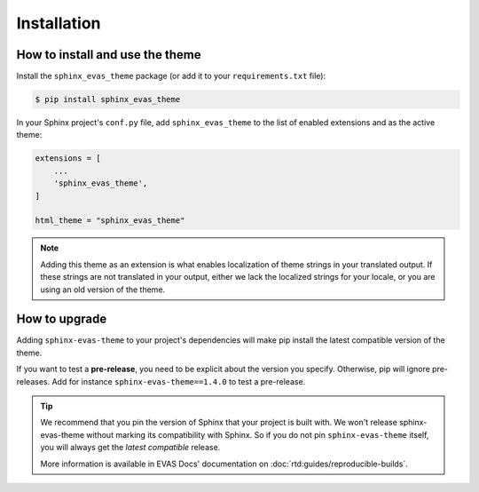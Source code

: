 Installation
============

How to install and use the theme
--------------------------------

Install the ``sphinx_evas_theme`` package (or add it to your ``requirements.txt`` file):

.. code:: console

    $ pip install sphinx_evas_theme

In your Sphinx project's ``conf.py`` file, add ``sphinx_evas_theme`` to the list of enabled extensions and as the active theme:

.. code:: python

    extensions = [
        ...
        'sphinx_evas_theme',
    ]

    html_theme = "sphinx_evas_theme"

.. seealso::
    :ref:`supported-browsers`
        Officially supported and tested browser/operating system combinations

    :ref:`supported-dependencies`
        Officially Supported versions of Python, Sphinx, and other dependencies.


.. note::

   Adding this theme as an extension is what enables localization of theme
   strings in your translated output. If these strings are not translated in
   your output, either we lack the localized strings for your locale, or you
   are using an old version of the theme.

   ..
      comment about this note: it's possibly not necessary to add the theme as an extension.
      Rather, this is an issue caused by setting html_theme_path.
      See: https://github.com/ikiwihome/readthedocs.org/pull/9654


.. _howto_upgrade:

How to upgrade
--------------

Adding ``sphinx-evas-theme`` to your project's dependencies will make pip install the latest compatible version of the theme.

If you want to test a **pre-release**, you need to be explicit about the version you specify.
Otherwise, pip will ignore pre-releases. Add for instance ``sphinx-evas-theme==1.4.0`` to test a pre-release.

.. tip::
    We recommend that you pin the version of Sphinx that your project is built with.
    We won't release sphinx-evas-theme without marking its compatibility with Sphinx. So if you do not pin ``sphinx-evas-theme`` itself, you will always get the *latest compatible* release.
    
    More information is available in EVAS Docs' documentation on :doc:`rtd:guides/reproducible-builds`.

